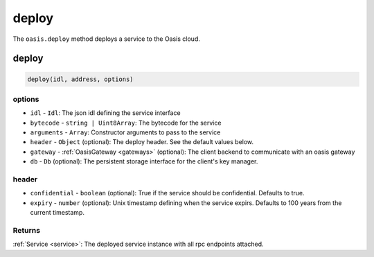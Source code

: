 .. _deploy:

===================
deploy
===================

The ``oasis.deploy`` method deploys a service to the Oasis cloud.

deploy
==================

.. code-block:: javascript

	deploy(idl, address, options)

----------
options
----------
* ``idl`` - ``Idl``: The json idl defining the service interface
* ``bytecode`` - ``string | Uint8Array``: The bytecode for the service
* ``arguments`` - ``Array``: Constructor arguments to pass to the service
* ``header`` - ``Object`` (optional): The deploy header. See the default values below.
* ``gateway`` - :ref:`OasisGateway <gateways>` (optional): The client backend to communicate with an oasis gateway
* ``db`` - ``Db`` (optional): The persistent storage interface for the client's key manager.

----------
header
----------
* ``confidential`` - ``boolean`` (optional): True if the service should be confidential. Defaults to true.
* ``expiry`` - ``number`` (optional): Unix timestamp defining when the service expirs. Defaults to 100 years from the current timestamp.

--------------
Returns
--------------
:ref:`Service <service>`: The deployed service instance with all rpc endpoints attached.
